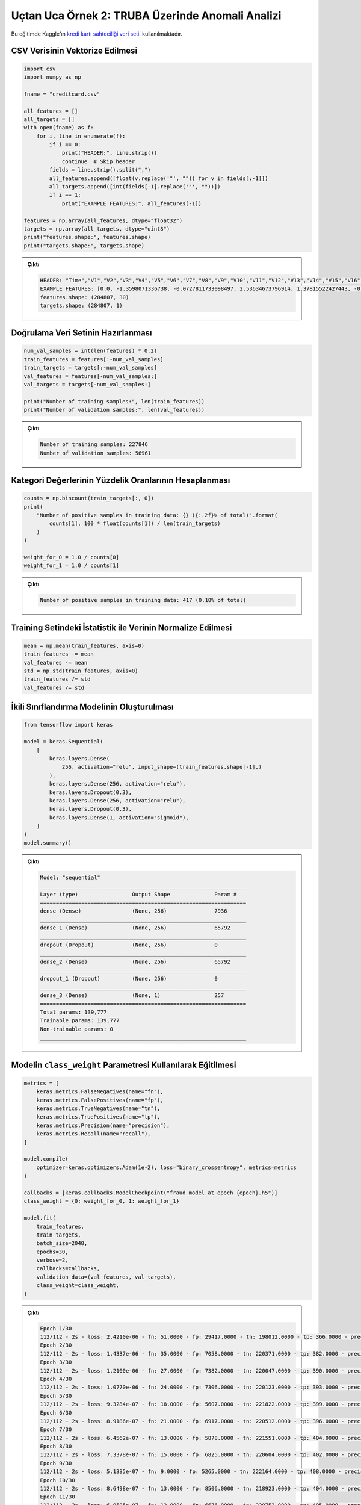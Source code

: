 =================================================
Uçtan Uca Örnek 2: TRUBA Üzerinde Anomali Analizi
=================================================

Bu eğitimde Kaggle'ın `kredi kartı sahteciliği veri seti <https://www.kaggle.com/mlg-ulb/creditcardfraud/>`_. kullanılmaktadır. 

CSV Verisinin Vektörize Edilmesi
################################

.. code-block:: python

    import csv
    import numpy as np

    fname = "creditcard.csv" 

    all_features = []
    all_targets = []
    with open(fname) as f:
        for i, line in enumerate(f):
            if i == 0:
                print("HEADER:", line.strip())
                continue  # Skip header
            fields = line.strip().split(",")
            all_features.append([float(v.replace('"', "")) for v in fields[:-1]])
            all_targets.append([int(fields[-1].replace('"', ""))])
            if i == 1:
                print("EXAMPLE FEATURES:", all_features[-1])

    features = np.array(all_features, dtype="float32")
    targets = np.array(all_targets, dtype="uint8")
    print("features.shape:", features.shape)
    print("targets.shape:", targets.shape)

.. admonition:: Çıktı
    :class: dropdown, information

    .. code-block:: console

        HEADER: "Time","V1","V2","V3","V4","V5","V6","V7","V8","V9","V10","V11","V12","V13","V14","V15","V16","V17","V18","V19","V20","V21","V22","V23","V24","V25","V26","V27","V28","Amount","Class"
        EXAMPLE FEATURES: [0.0, -1.3598071336738, -0.0727811733098497, 2.53634673796914, 1.37815522427443, -0.338320769942518, 0.462387777762292, 0.239598554061257, 0.0986979012610507, 0.363786969611213, 0.0907941719789316, -0.551599533260813, -0.617800855762348, -0.991389847235408, -0.311169353699879, 1.46817697209427, -0.470400525259478, 0.207971241929242, 0.0257905801985591, 0.403992960255733, 0.251412098239705, -0.018306777944153, 0.277837575558899, -0.110473910188767, 0.0669280749146731, 0.128539358273528, -0.189114843888824, 0.133558376740387, -0.0210530534538215, 149.62]
        features.shape: (284807, 30)
        targets.shape: (284807, 1)


Doğrulama Veri Setinin Hazırlanması
###################################

.. code-block:: python

    num_val_samples = int(len(features) * 0.2)
    train_features = features[:-num_val_samples]
    train_targets = targets[:-num_val_samples]
    val_features = features[-num_val_samples:]
    val_targets = targets[-num_val_samples:]

    print("Number of training samples:", len(train_features))
    print("Number of validation samples:", len(val_features))


.. admonition:: Çıktı
    :class: dropdown, information

    .. code-block:: console   
        
        Number of training samples: 227846
        Number of validation samples: 56961


Kategori Değerlerinin Yüzdelik Oranlarının Hesaplanması
#######################################################

.. code-block:: python

    counts = np.bincount(train_targets[:, 0])
    print(
        "Number of positive samples in training data: {} ({:.2f}% of total)".format(
            counts[1], 100 * float(counts[1]) / len(train_targets)
        )
    )

    weight_for_0 = 1.0 / counts[0]
    weight_for_1 = 1.0 / counts[1]

.. admonition:: Çıktı
    :class: dropdown, information

    .. code-block:: console   

        Number of positive samples in training data: 417 (0.18% of total)


Training Setindeki İstatistik ile Verinin Normalize Edilmesi
############################################################

.. code-block:: python

    mean = np.mean(train_features, axis=0)
    train_features -= mean
    val_features -= mean
    std = np.std(train_features, axis=0)
    train_features /= std
    val_features /= std    

İkili Sınıflandırma Modelinin Oluşturulması
###########################################

.. code-block:: python

    from tensorflow import keras

    model = keras.Sequential(
        [
            keras.layers.Dense(
                256, activation="relu", input_shape=(train_features.shape[-1],)
            ),
            keras.layers.Dense(256, activation="relu"),
            keras.layers.Dropout(0.3),
            keras.layers.Dense(256, activation="relu"),
            keras.layers.Dropout(0.3),
            keras.layers.Dense(1, activation="sigmoid"),
        ]
    )
    model.summary()

.. admonition:: Çıktı
    :class: dropdown, information

    .. code-block:: console

        Model: "sequential"
        _________________________________________________________________
        Layer (type)                 Output Shape              Param #   
        =================================================================
        dense (Dense)                (None, 256)               7936      
        _________________________________________________________________
        dense_1 (Dense)              (None, 256)               65792     
        _________________________________________________________________
        dropout (Dropout)            (None, 256)               0         
        _________________________________________________________________
        dense_2 (Dense)              (None, 256)               65792     
        _________________________________________________________________
        dropout_1 (Dropout)          (None, 256)               0         
        _________________________________________________________________
        dense_3 (Dense)              (None, 1)                 257       
        =================================================================
        Total params: 139,777
        Trainable params: 139,777
        Non-trainable params: 0
        _________________________________________________________________

Modelin ``class_weight`` Parametresi Kullanılarak Eğitilmesi
############################################################

.. code-block:: python

    metrics = [
        keras.metrics.FalseNegatives(name="fn"),
        keras.metrics.FalsePositives(name="fp"),
        keras.metrics.TrueNegatives(name="tn"),
        keras.metrics.TruePositives(name="tp"),
        keras.metrics.Precision(name="precision"),
        keras.metrics.Recall(name="recall"),
    ]

    model.compile(
        optimizer=keras.optimizers.Adam(1e-2), loss="binary_crossentropy", metrics=metrics
    )

    callbacks = [keras.callbacks.ModelCheckpoint("fraud_model_at_epoch_{epoch}.h5")]
    class_weight = {0: weight_for_0, 1: weight_for_1}

    model.fit(
        train_features,
        train_targets,
        batch_size=2048,
        epochs=30,
        verbose=2,
        callbacks=callbacks,
        validation_data=(val_features, val_targets),
        class_weight=class_weight,
    )


.. admonition:: Çıktı
    :class: dropdown, information

    .. code-block:: console

        Epoch 1/30
        112/112 - 2s - loss: 2.4210e-06 - fn: 51.0000 - fp: 29417.0000 - tn: 198012.0000 - tp: 366.0000 - precision: 0.0123 - recall: 0.8777 - val_loss: 0.0759 - val_fn: 9.0000 - val_fp: 611.0000 - val_tn: 56275.0000 - val_tp: 66.0000 - val_precision: 0.0975 - val_recall: 0.8800
        Epoch 2/30
        112/112 - 2s - loss: 1.4337e-06 - fn: 35.0000 - fp: 7058.0000 - tn: 220371.0000 - tp: 382.0000 - precision: 0.0513 - recall: 0.9161 - val_loss: 0.1632 - val_fn: 6.0000 - val_fp: 2343.0000 - val_tn: 54543.0000 - val_tp: 69.0000 - val_precision: 0.0286 - val_recall: 0.9200
        Epoch 3/30
        112/112 - 2s - loss: 1.2100e-06 - fn: 27.0000 - fp: 7382.0000 - tn: 220047.0000 - tp: 390.0000 - precision: 0.0502 - recall: 0.9353 - val_loss: 0.1882 - val_fn: 5.0000 - val_fp: 3690.0000 - val_tn: 53196.0000 - val_tp: 70.0000 - val_precision: 0.0186 - val_recall: 0.9333
        Epoch 4/30
        112/112 - 2s - loss: 1.0770e-06 - fn: 24.0000 - fp: 7306.0000 - tn: 220123.0000 - tp: 393.0000 - precision: 0.0510 - recall: 0.9424 - val_loss: 0.0444 - val_fn: 9.0000 - val_fp: 674.0000 - val_tn: 56212.0000 - val_tp: 66.0000 - val_precision: 0.0892 - val_recall: 0.8800
        Epoch 5/30
        112/112 - 2s - loss: 9.3284e-07 - fn: 18.0000 - fp: 5607.0000 - tn: 221822.0000 - tp: 399.0000 - precision: 0.0664 - recall: 0.9568 - val_loss: 0.0455 - val_fn: 8.0000 - val_fp: 604.0000 - val_tn: 56282.0000 - val_tp: 67.0000 - val_precision: 0.0999 - val_recall: 0.8933
        Epoch 6/30
        112/112 - 2s - loss: 8.9186e-07 - fn: 21.0000 - fp: 6917.0000 - tn: 220512.0000 - tp: 396.0000 - precision: 0.0542 - recall: 0.9496 - val_loss: 0.0385 - val_fn: 9.0000 - val_fp: 462.0000 - val_tn: 56424.0000 - val_tp: 66.0000 - val_precision: 0.1250 - val_recall: 0.8800
        Epoch 7/30
        112/112 - 2s - loss: 6.4562e-07 - fn: 13.0000 - fp: 5878.0000 - tn: 221551.0000 - tp: 404.0000 - precision: 0.0643 - recall: 0.9688 - val_loss: 0.0205 - val_fn: 9.0000 - val_fp: 372.0000 - val_tn: 56514.0000 - val_tp: 66.0000 - val_precision: 0.1507 - val_recall: 0.8800
        Epoch 8/30
        112/112 - 2s - loss: 7.3378e-07 - fn: 15.0000 - fp: 6825.0000 - tn: 220604.0000 - tp: 402.0000 - precision: 0.0556 - recall: 0.9640 - val_loss: 0.0188 - val_fn: 10.0000 - val_fp: 246.0000 - val_tn: 56640.0000 - val_tp: 65.0000 - val_precision: 0.2090 - val_recall: 0.8667
        Epoch 9/30
        112/112 - 2s - loss: 5.1385e-07 - fn: 9.0000 - fp: 5265.0000 - tn: 222164.0000 - tp: 408.0000 - precision: 0.0719 - recall: 0.9784 - val_loss: 0.0244 - val_fn: 11.0000 - val_fp: 495.0000 - val_tn: 56391.0000 - val_tp: 64.0000 - val_precision: 0.1145 - val_recall: 0.8533
        Epoch 10/30
        112/112 - 2s - loss: 8.6498e-07 - fn: 13.0000 - fp: 8506.0000 - tn: 218923.0000 - tp: 404.0000 - precision: 0.0453 - recall: 0.9688 - val_loss: 0.0177 - val_fn: 11.0000 - val_fp: 367.0000 - val_tn: 56519.0000 - val_tp: 64.0000 - val_precision: 0.1485 - val_recall: 0.8533
        Epoch 11/30
        112/112 - 2s - loss: 6.0585e-07 - fn: 12.0000 - fp: 6676.0000 - tn: 220753.0000 - tp: 405.0000 - precision: 0.0572 - recall: 0.9712 - val_loss: 0.0356 - val_fn: 9.0000 - val_fp: 751.0000 - val_tn: 56135.0000 - val_tp: 66.0000 - val_precision: 0.0808 - val_recall: 0.8800
        Epoch 12/30
        112/112 - 2s - loss: 6.0788e-07 - fn: 9.0000 - fp: 6219.0000 - tn: 221210.0000 - tp: 408.0000 - precision: 0.0616 - recall: 0.9784 - val_loss: 0.0249 - val_fn: 10.0000 - val_fp: 487.0000 - val_tn: 56399.0000 - val_tp: 65.0000 - val_precision: 0.1178 - val_recall: 0.8667
        Epoch 13/30
        112/112 - 3s - loss: 8.3899e-07 - fn: 12.0000 - fp: 6612.0000 - tn: 220817.0000 - tp: 405.0000 - precision: 0.0577 - recall: 0.9712 - val_loss: 0.0905 - val_fn: 5.0000 - val_fp: 2159.0000 - val_tn: 54727.0000 - val_tp: 70.0000 - val_precision: 0.0314 - val_recall: 0.9333
        Epoch 14/30
        112/112 - 3s - loss: 6.0584e-07 - fn: 8.0000 - fp: 6823.0000 - tn: 220606.0000 - tp: 409.0000 - precision: 0.0566 - recall: 0.9808 - val_loss: 0.0205 - val_fn: 10.0000 - val_fp: 446.0000 - val_tn: 56440.0000 - val_tp: 65.0000 - val_precision: 0.1272 - val_recall: 0.8667
        Epoch 15/30
        112/112 - 2s - loss: 3.9569e-07 - fn: 6.0000 - fp: 3820.0000 - tn: 223609.0000 - tp: 411.0000 - precision: 0.0971 - recall: 0.9856 - val_loss: 0.0212 - val_fn: 10.0000 - val_fp: 413.0000 - val_tn: 56473.0000 - val_tp: 65.0000 - val_precision: 0.1360 - val_recall: 0.8667
        Epoch 16/30
        112/112 - 2s - loss: 5.4548e-07 - fn: 5.0000 - fp: 3910.0000 - tn: 223519.0000 - tp: 412.0000 - precision: 0.0953 - recall: 0.9880 - val_loss: 0.0906 - val_fn: 8.0000 - val_fp: 1905.0000 - val_tn: 54981.0000 - val_tp: 67.0000 - val_precision: 0.0340 - val_recall: 0.8933
        Epoch 17/30
        112/112 - 3s - loss: 6.2734e-07 - fn: 8.0000 - fp: 6005.0000 - tn: 221424.0000 - tp: 409.0000 - precision: 0.0638 - recall: 0.9808 - val_loss: 0.0161 - val_fn: 10.0000 - val_fp: 340.0000 - val_tn: 56546.0000 - val_tp: 65.0000 - val_precision: 0.1605 - val_recall: 0.8667
        Epoch 18/30
        112/112 - 3s - loss: 4.9752e-07 - fn: 5.0000 - fp: 4302.0000 - tn: 223127.0000 - tp: 412.0000 - precision: 0.0874 - recall: 0.9880 - val_loss: 0.0186 - val_fn: 10.0000 - val_fp: 408.0000 - val_tn: 56478.0000 - val_tp: 65.0000 - val_precision: 0.1374 - val_recall: 0.8667
        Epoch 19/30
        112/112 - 3s - loss: 6.7296e-07 - fn: 5.0000 - fp: 5986.0000 - tn: 221443.0000 - tp: 412.0000 - precision: 0.0644 - recall: 0.9880 - val_loss: 0.0165 - val_fn: 10.0000 - val_fp: 276.0000 - val_tn: 56610.0000 - val_tp: 65.0000 - val_precision: 0.1906 - val_recall: 0.8667
        Epoch 20/30
        112/112 - 3s - loss: 5.0178e-07 - fn: 7.0000 - fp: 5161.0000 - tn: 222268.0000 - tp: 410.0000 - precision: 0.0736 - recall: 0.9832 - val_loss: 0.2156 - val_fn: 7.0000 - val_fp: 1041.0000 - val_tn: 55845.0000 - val_tp: 68.0000 - val_precision: 0.0613 - val_recall: 0.9067
        Epoch 21/30
        112/112 - 3s - loss: 7.1907e-07 - fn: 7.0000 - fp: 5825.0000 - tn: 221604.0000 - tp: 410.0000 - precision: 0.0658 - recall: 0.9832 - val_loss: 0.0283 - val_fn: 8.0000 - val_fp: 511.0000 - val_tn: 56375.0000 - val_tp: 67.0000 - val_precision: 0.1159 - val_recall: 0.8933
        Epoch 22/30
        112/112 - 3s - loss: 3.6405e-07 - fn: 6.0000 - fp: 4149.0000 - tn: 223280.0000 - tp: 411.0000 - precision: 0.0901 - recall: 0.9856 - val_loss: 0.0269 - val_fn: 8.0000 - val_fp: 554.0000 - val_tn: 56332.0000 - val_tp: 67.0000 - val_precision: 0.1079 - val_recall: 0.8933
        Epoch 23/30
        112/112 - 3s - loss: 2.8464e-07 - fn: 1.0000 - fp: 4131.0000 - tn: 223298.0000 - tp: 416.0000 - precision: 0.0915 - recall: 0.9976 - val_loss: 0.0097 - val_fn: 10.0000 - val_fp: 191.0000 - val_tn: 56695.0000 - val_tp: 65.0000 - val_precision: 0.2539 - val_recall: 0.8667
        Epoch 24/30
        112/112 - 3s - loss: 3.2445e-07 - fn: 3.0000 - fp: 4040.0000 - tn: 223389.0000 - tp: 414.0000 - precision: 0.0930 - recall: 0.9928 - val_loss: 0.0129 - val_fn: 9.0000 - val_fp: 278.0000 - val_tn: 56608.0000 - val_tp: 66.0000 - val_precision: 0.1919 - val_recall: 0.8800
        Epoch 25/30
        112/112 - 3s - loss: 5.4032e-07 - fn: 4.0000 - fp: 4834.0000 - tn: 222595.0000 - tp: 413.0000 - precision: 0.0787 - recall: 0.9904 - val_loss: 0.1334 - val_fn: 7.0000 - val_fp: 885.0000 - val_tn: 56001.0000 - val_tp: 68.0000 - val_precision: 0.0714 - val_recall: 0.9067
        Epoch 26/30
        112/112 - 3s - loss: 1.2099e-06 - fn: 9.0000 - fp: 5767.0000 - tn: 221662.0000 - tp: 408.0000 - precision: 0.0661 - recall: 0.9784 - val_loss: 0.0426 - val_fn: 11.0000 - val_fp: 211.0000 - val_tn: 56675.0000 - val_tp: 64.0000 - val_precision: 0.2327 - val_recall: 0.8533
        Epoch 27/30
        112/112 - 2s - loss: 5.0924e-07 - fn: 7.0000 - fp: 4185.0000 - tn: 223244.0000 - tp: 410.0000 - precision: 0.0892 - recall: 0.9832 - val_loss: 0.0345 - val_fn: 6.0000 - val_fp: 710.0000 - val_tn: 56176.0000 - val_tp: 69.0000 - val_precision: 0.0886 - val_recall: 0.9200
        Epoch 28/30
        112/112 - 3s - loss: 4.9177e-07 - fn: 7.0000 - fp: 3871.0000 - tn: 223558.0000 - tp: 410.0000 - precision: 0.0958 - recall: 0.9832 - val_loss: 0.0631 - val_fn: 7.0000 - val_fp: 912.0000 - val_tn: 55974.0000 - val_tp: 68.0000 - val_precision: 0.0694 - val_recall: 0.9067
        Epoch 29/30
        112/112 - 3s - loss: 1.8390e-06 - fn: 9.0000 - fp: 7199.0000 - tn: 220230.0000 - tp: 408.0000 - precision: 0.0536 - recall: 0.9784 - val_loss: 0.0661 - val_fn: 10.0000 - val_fp: 292.0000 - val_tn: 56594.0000 - val_tp: 65.0000 - val_precision: 0.1821 - val_recall: 0.8667
        Epoch 30/30
        112/112 - 3s - loss: 3.5976e-06 - fn: 14.0000 - fp: 5541.0000 - tn: 221888.0000 - tp: 403.0000 - precision: 0.0678 - recall: 0.9664 - val_loss: 0.1205 - val_fn: 10.0000 - val_fp: 206.0000 - val_tn: 56680.0000 - val_tp: 65.0000 - val_precision: 0.2399 - val_recall: 0.8667
        
        <tensorflow.python.keras.callbacks.History at 0x16ab3d310>


TRUBA Üzerinde Birden Fazla GPU ile Çalışmak
############################################
    
TRUBA üzerinde hazırladığımız modelin birden fazla GPU ile çalışabilmesi için daha önce de bahsedildiği gibi sadece **model değişkenlerinin** strategy scope'u içerisinde yaratılması yeterlidir.
    
Öncelikle TensorFlow için GPU kullanımını aktive edin:
    
.. code-block:: python
    
    os.environ['TF_XLA_FLAGS'] = '--tf_xla_enable_xla_devices'
    # Bu satırla kaç adet GPU'nun kullanıma hazır olduğunu görebilirsiniz.
    print("GPUs: ", len(tf.config.experimental.list_physical_devices('GPU')))
    
Bir **strategy** objesi yaratın:
    
.. code-block:: python
    
    strategy = tf.distribute.MirroredStrategy()
    # Verinin kaç kopyasını oluşturduğunuzu bu satır ile görebilirsiniz.
    # Bu satırın çıktısının GPU ile aynı olmaması durumunda loss fonksiyonu yanlış sonuç döndürecektir.
    print("Number of devices: {}".format(strategy.num_replicas_in_sync))
    
Bir model değişkeni içeren her satırı yarattığınız objenin scope'unda yazın:
    
.. code-block:: python
        
    with strategy.scope():

        model = keras.Sequential(
            [
            keras.layers.Dense(
                256, activation="relu", input_shape=(train_features.shape[-1],)
            ),
            keras.layers.Dense(256, activation="relu"),
            keras.layers.Dropout(0.3),
            keras.layers.Dense(256, activation="relu"),
            keras.layers.Dropout(0.3),
            keras.layers.Dense(1, activation="sigmoid"),
            ]
        )
        model.summary()

        """                                                                                        
        ## Train the model with `class_weight` argument                                            
        """

        metrics = [
            keras.metrics.FalseNegatives(name="fn"),
            keras.metrics.FalsePositives(name="fp"),
            keras.metrics.TrueNegatives(name="tn"),
            keras.metrics.TruePositives(name="tp"),
            keras.metrics.Precision(name="precision"),
            keras.metrics.Recall(name="recall"),
        ]

        model.compile(
            optimizer=keras.optimizers.Adam(1e-2), loss="binary_crossentropy", metrics=metrics
        )
                                                      
        
    
BETİK DOSYASININ HAZIRLANMASI
#############################
    
İşinizi kuyruğa göndermek için hazırlamanız gereken betik dosyası aşağıdaki gibidir:
    
.. code-block:: bash
    
    #!/bin/bash
    #SBATCH -J text_gpu             #sırada görünmek üzere kuyruğa yolladığınız işe bir isim verin
    #SBATCH -A kullanici_adiniz     #kullanıcı adınızı girin
    #SBATCH -p akya-cuda            #işin yollanacağı kuyruğu girin
    #SBATCH --nodes=1               #işin toplamda çalışacağı node sayısını girin
    #SBATCH --ntasks=1              #toplam iş parçacığı sayısını girin. Bu örnekte bir node üzerinde bir iş parçacığı çalıştıracağız.
    #SBATCH --gres=gpu:2            #toplam kaç adet GPU istediğinizi girin
    #SBATCH --cpus-per-task=1       #iş parçacığı başına kaç çekirdek istediğinizi girin
    #SBATCH --time=00:15:00         #işin çalışacağı maksimum süreyi girin, bu değeri doğru girmek önemlidir, aksi halde işiniz kuyrukta askıda kalabilir.
    
    module purge #Olası hataları önlemek için bütün ortam modüllerini temizleyin
    eval "$(/truba/home/ftasyaran/miniconda3/bin/conda shell.bash hook)" #Conda komutlarını aktif hale getirin
    conda activate tf-gpu-env #Yarattığınız conda ortamını aktive edin 
    module load centos7.9/lib/cuda/11.4 #CUDA modülünü yükleyin
    
    python3 imbalanced_classification.py 


Bu örnekte anlatılan kodun tamamını aşağıda bulabilirsiniz:

.. code-block:: python

    """                                                                                            
    Title: Imbalanced classification: credit card fraud detection                                  
    Author: [fchollet](https://twitter.com/fchollet)                                               
    Date created: 2019/05/28                                                                       
    Last modified: 2021/08/10 ~ For this education material                                                                      
    Description: Demonstration of how to handle highly imbalanced classification problems.         
    """                                                                                         
    import csv
    import numpy as np
    import tensorflow as tf
    from tensorflow import keras                                         
    import os                                                                                                                             
                                                                                                
    strategy = tf.distribute.MirroredStrategy()
    print("Number of devices: {}".format(strategy.num_replicas_in_sync))

    os.environ['TF_XLA_FLAGS'] = '--tf_xla_enable_xla_devices'
    print("GPUs: ", len(tf.config.experimental.list_physical_devices('GPU')))                                                                   
                    
    fname = "creditcard.csv"  

    all_features = []
    all_targets = []

    with open(fname) as f:
        for i, line in enumerate(f):
            if i == 0:
                print("HEADER:", line.strip())
                continue  # Skip header                                                                                              
            fields = line.strip().split(",")
            all_features.append([float(v.replace('"', "")) for v in fields[:-1]])
            all_targets.append([int(fields[-1].replace('"', ""))])
            if i == 1:
                print("EXAMPLE FEATURES:", all_features[-1])

    features = np.array(all_features, dtype="float32")
    targets = np.array(all_targets, dtype="uint8")
    print("features.shape:", features.shape)
    print("targets.shape:", targets.shape)

    num_val_samples = int(len(features) * 0.2)
    train_features = features[:-num_val_samples]
    train_targets = targets[:-num_val_samples]
    val_features = features[-num_val_samples:]
    val_targets = targets[-num_val_samples:]

    print("Number of training samples:", len(train_features))
    print("Number of validation samples:", len(val_features))

    counts = np.bincount(train_targets[:, 0])
    print(
        "Number of positive samples in training data: {} ({:.2f}% of total)".format(
            counts[1], 100 * float(counts[1]) / len(train_targets)
        )
    )

    weight_for_0 = 1.0 / counts[0]
    weight_for_1 = 1.0 / counts[1]

    mean = np.mean(train_features, axis=0)
    train_features -= mean
    val_features -= mean
    std = np.std(train_features, axis=0)
    train_features /= std
    val_features /= std

    with strategy.scope():
    
        model = keras.Sequential(
            [
            keras.layers.Dense(
                256, activation="relu", input_shape=(train_features.shape[-1],)
            ),
            keras.layers.Dense(256, activation="relu"),
            keras.layers.Dropout(0.3),
            keras.layers.Dense(256, activation="relu"),
            keras.layers.Dropout(0.3),
            keras.layers.Dense(1, activation="sigmoid"),
            ]
        )
        model.summary()
    
        """                                                                                                                                                                                                                                                                                                       
        ## Train the model with `class_weight` argument                                                                                                                                                                                                                                                           
        """
    
        metrics = [
            keras.metrics.FalseNegatives(name="fn"),
            keras.metrics.FalsePositives(name="fp"),
            keras.metrics.TrueNegatives(name="tn"),
            keras.metrics.TruePositives(name="tp"),
            keras.metrics.Precision(name="precision"),
            keras.metrics.Recall(name="recall"),
        ]
    
        model.compile(
            optimizer=keras.optimizers.Adam(1e-2), loss="binary_crossentropy", metrics=metrics
        )
    
        callbacks = [keras.callbacks.ModelCheckpoint("fraud_model_at_epoch_{epoch}.h5"),
                     tf.keras.callbacks.TensorBoard('./logs', update_freq=1)]
    class_weight = {0: weight_for_0, 1: weight_for_1}
    
    model.fit(
        train_features,
        train_targets,
        batch_size=2048,
        epochs=30,
        verbose=2,
        callbacks=callbacks,
        validation_data=(val_features, val_targets),
        class_weight=class_weight,
    )
    


    
